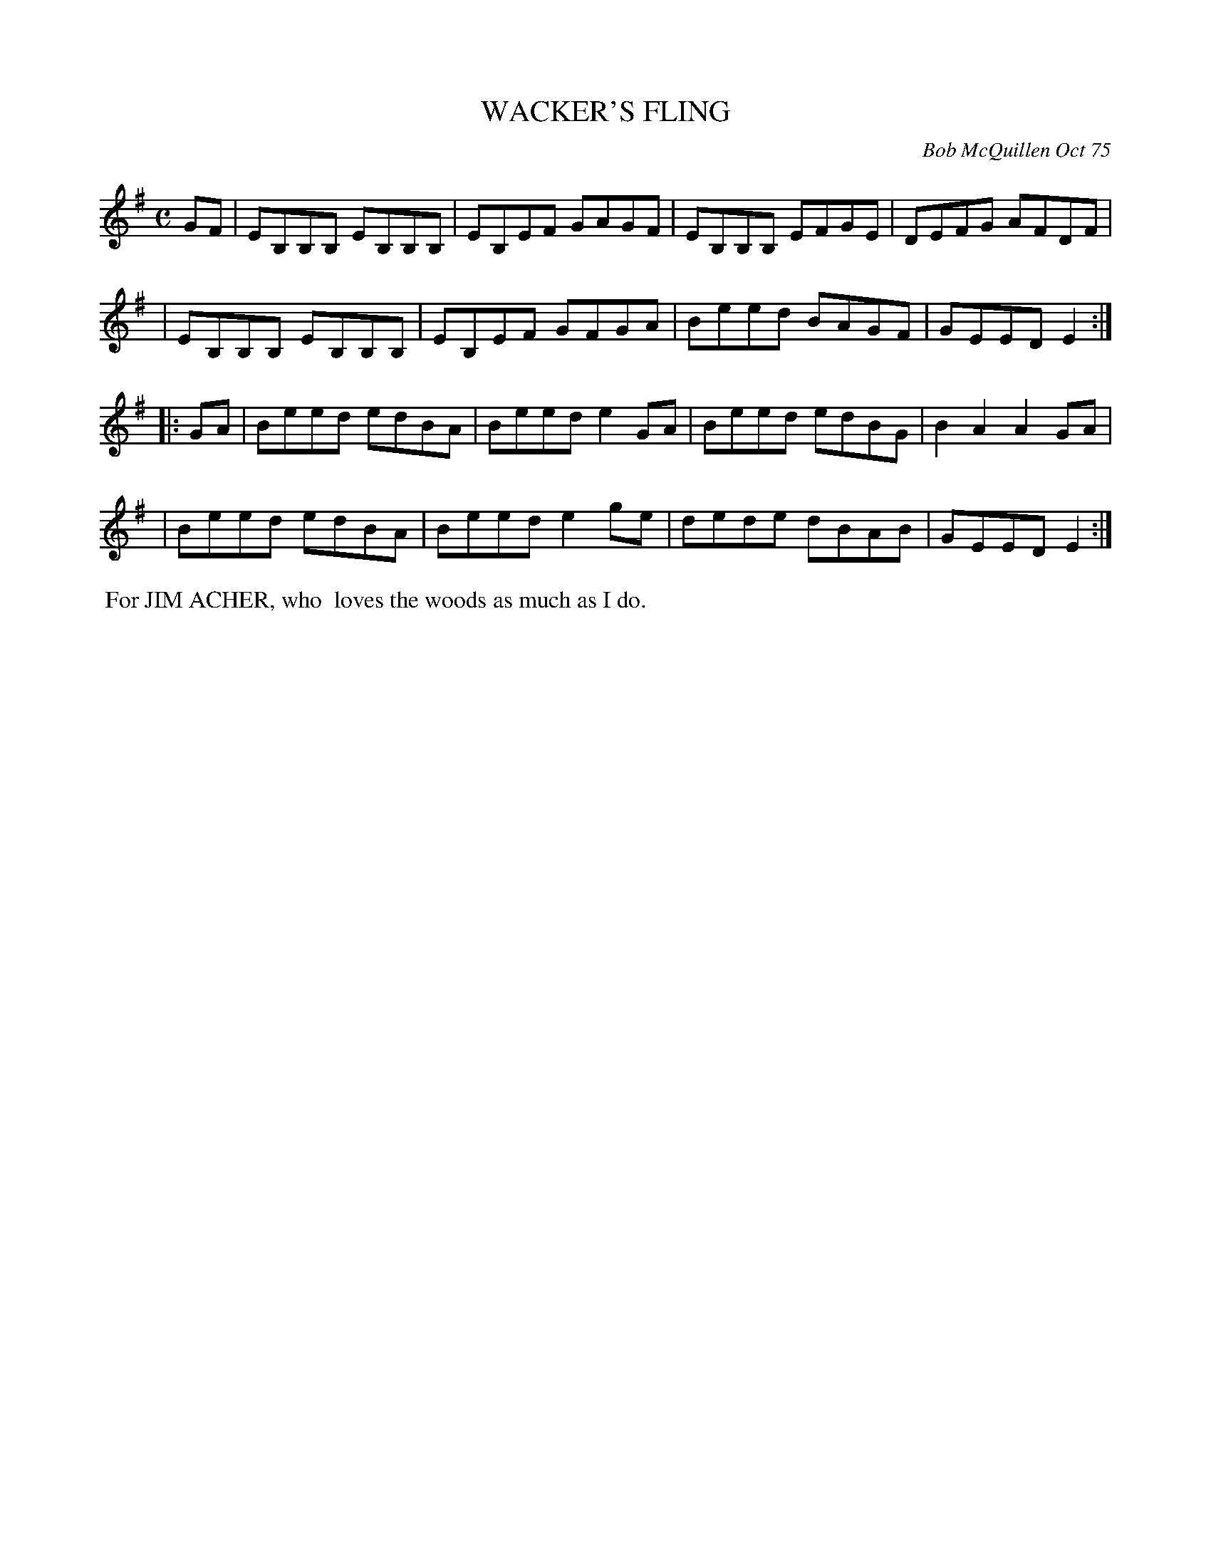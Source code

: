 X: 02136
T: WACKER'S FLING
C: Bob McQuillen Oct 75
B: Bob's Note Book 1&2 #136
%R: reel
Z: 2019 John Chambers <jc:trillian.mit.edu>
M: C
L: 1/8
K: Em
GF \
| EB,B,B, EB,B,B, | EB,EF GAGF | EB,B,B, EFGE | DEFG AFDF |
| EB,B,B, EB,B,B, | EB,EF GFGA | Beed    BAGF | GEED E2  :|
|: GA \
| Beed edBA | Beed e2GA | Beed edBG | B2A2 A2GA |
| Beed edBA | Beed e2ge | dede dBAB | GEED E2  :|
%%begintext align
%% For JIM ACHER, who
%% loves the woods as much as I do.
%%endtext
